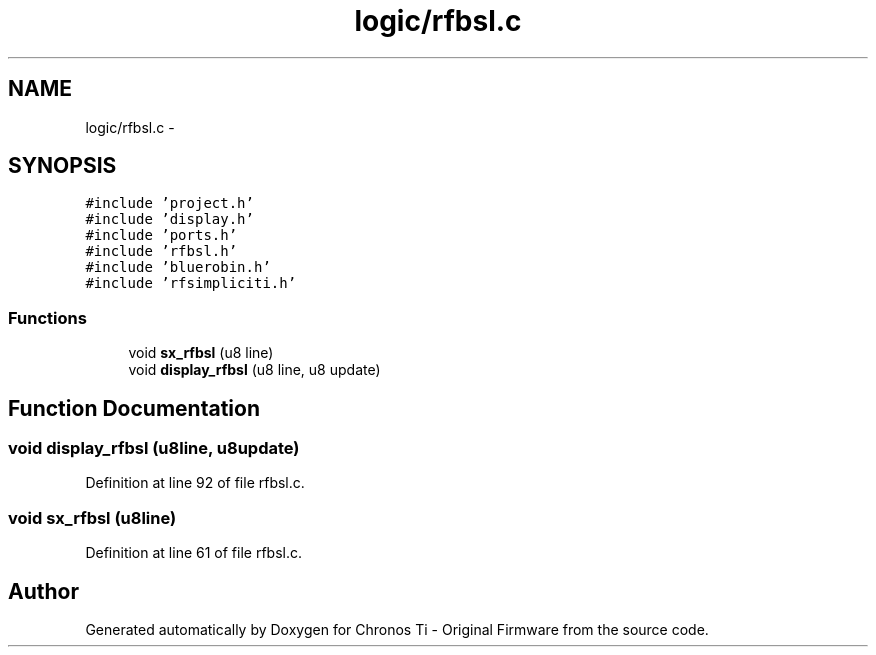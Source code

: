 .TH "logic/rfbsl.c" 3 "Sun Jun 16 2013" "Version VER 0.0" "Chronos Ti - Original Firmware" \" -*- nroff -*-
.ad l
.nh
.SH NAME
logic/rfbsl.c \- 
.SH SYNOPSIS
.br
.PP
\fC#include 'project\&.h'\fP
.br
\fC#include 'display\&.h'\fP
.br
\fC#include 'ports\&.h'\fP
.br
\fC#include 'rfbsl\&.h'\fP
.br
\fC#include 'bluerobin\&.h'\fP
.br
\fC#include 'rfsimpliciti\&.h'\fP
.br

.SS "Functions"

.in +1c
.ti -1c
.RI "void \fBsx_rfbsl\fP (u8 line)"
.br
.ti -1c
.RI "void \fBdisplay_rfbsl\fP (u8 line, u8 update)"
.br
.in -1c
.SH "Function Documentation"
.PP 
.SS "void \fBdisplay_rfbsl\fP (u8line, u8update)"
.PP
Definition at line 92 of file rfbsl\&.c\&.
.SS "void \fBsx_rfbsl\fP (u8line)"
.PP
Definition at line 61 of file rfbsl\&.c\&.
.SH "Author"
.PP 
Generated automatically by Doxygen for Chronos Ti - Original Firmware from the source code\&.
